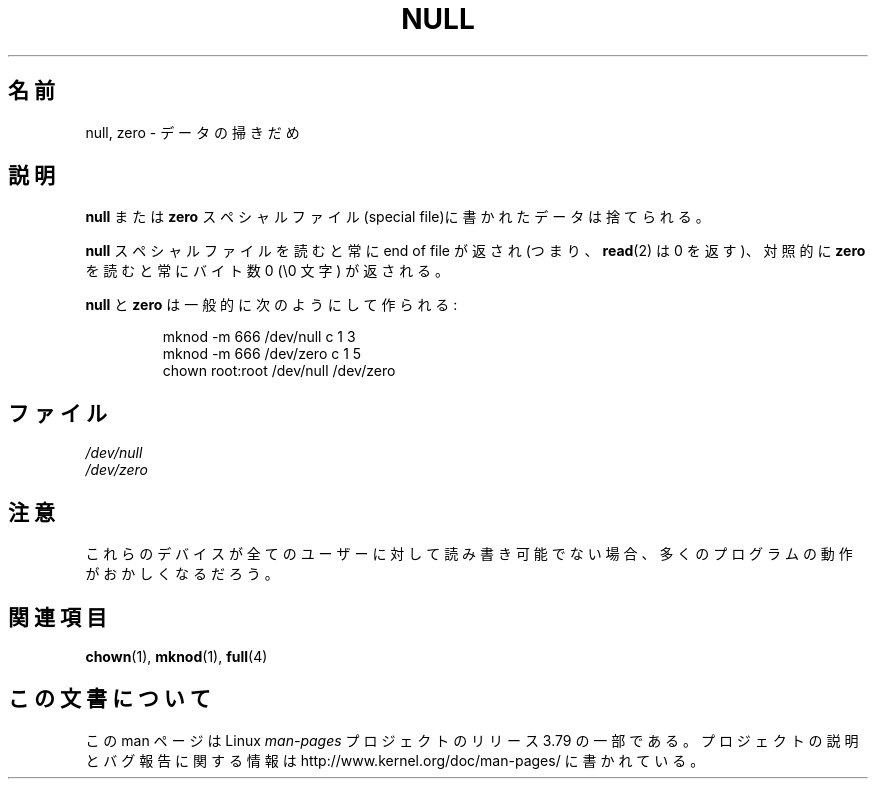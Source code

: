 .\" Copyright (c) 1993 Michael Haardt (michael@moria.de),
.\"     Fri Apr  2 11:32:09 MET DST 1993
.\"
.\" %%%LICENSE_START(GPLv2+_DOC_FULL)
.\" This is free documentation; you can redistribute it and/or
.\" modify it under the terms of the GNU General Public License as
.\" published by the Free Software Foundation; either version 2 of
.\" the License, or (at your option) any later version.
.\"
.\" The GNU General Public License's references to "object code"
.\" and "executables" are to be interpreted as the output of any
.\" document formatting or typesetting system, including
.\" intermediate and printed output.
.\"
.\" This manual is distributed in the hope that it will be useful,
.\" but WITHOUT ANY WARRANTY; without even the implied warranty of
.\" MERCHANTABILITY or FITNESS FOR A PARTICULAR PURPOSE.  See the
.\" GNU General Public License for more details.
.\"
.\" You should have received a copy of the GNU General Public
.\" License along with this manual; if not, see
.\" <http://www.gnu.org/licenses/>.
.\" %%%LICENSE_END
.\"
.\" Modified Sat Jul 24 17:00:12 1993 by Rik Faith (faith@cs.unc.edu)
.\"*******************************************************************
.\"
.\" This file was generated with po4a. Translate the source file.
.\"
.\"*******************************************************************
.\"
.\" Japanese Version Copyright (c) 1996,1997,1998 ISHIKAWA Mutsumi
.\"         all rights reserved.
.\" Translated Tue Feb 6 16:42:51 JST 1997
.\"         by ISHIKAWA Mutsumi <ishikawa@linux.or.jp>
.\"
.TH NULL 4 2009\-02\-23 Linux "Linux Programmer's Manual"
.SH 名前
null, zero \- データの掃きだめ
.SH 説明
\fBnull\fP または \fBzero\fP スペシャルファイル(special file)に 書かれたデータは捨てられる。
.PP
\fBnull\fP スペシャルファイルを読むと常に end of file が返され (つまり、 \fBread\fP(2)  は 0 を返す)、対照的 に
\fBzero\fP を読むと常にバイト数 0 (\e0 文字) が返される。
.LP
\fBnull\fP と \fBzero\fP は一般的に次のようにして作られる:
.RS
.sp
mknod \-m 666 /dev/null c 1 3
.br
mknod \-m 666 /dev/zero c 1 5
.br
chown root:root /dev/null /dev/zero
.RE
.SH ファイル
\fI/dev/null\fP
.br
\fI/dev/zero\fP
.SH 注意
これらのデバイスが全てのユーザーに対して読み書き可能でない場合、 多くのプログラムの動作がおかしくなるだろう。
.SH 関連項目
\fBchown\fP(1), \fBmknod\fP(1), \fBfull\fP(4)
.SH この文書について
この man ページは Linux \fIman\-pages\fP プロジェクトのリリース 3.79 の一部
である。プロジェクトの説明とバグ報告に関する情報は
http://www.kernel.org/doc/man\-pages/ に書かれている。
